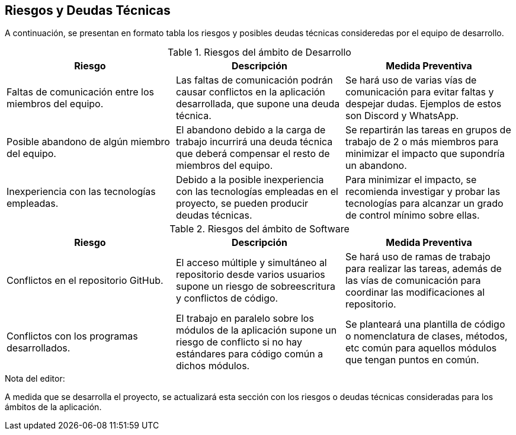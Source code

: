 ifndef::imagesdir[:imagesdir: ../images]

[[section-technical-risks]]
== Riesgos y Deudas Técnicas

A continuación, se presentan en formato tabla los riesgos y posibles deudas técnicas consideredas por el equipo de desarrollo.

.Riesgos del ámbito de Desarrollo
|===
|Riesgo|Descripción|Medida Preventiva

| Faltas de comunicación entre los miembros del equipo.
| Las faltas de comunicación podrán causar conflictos en la aplicación desarrollada, que supone una deuda técnica.
| Se hará uso de varias vías de comunicación para evitar faltas y despejar dudas. Ejemplos de estos son Discord y WhatsApp.

| Posible abandono de algún miembro del equipo.
| El abandono debido a la carga de trabajo incurrirá una deuda técnica que deberá compensar el resto de miembros del equipo.
| Se repartirán las tareas en grupos de trabajo de 2 o más miembros para minimizar el impacto que supondría un abandono.

| Inexperiencia con las tecnologías empleadas.
| Debido a la posible inexperiencia con las tecnologías empleadas en el proyecto, se pueden producir deudas técnicas.
| Para minimizar el impacto, se recomienda investigar y probar las tecnologías para alcanzar un grado de control mínimo sobre ellas.

|===

.Riesgos del ámbito de Software
|===
|Riesgo|Descripción|Medida Preventiva

| Conflictos en el repositorio GitHub.
| El acceso múltiple y simultáneo al repositorio desde varios usuarios supone un riesgo de sobreescritura y conflictos de código.
| Se hará uso de ramas de trabajo para realizar las tareas, además de las vías de comunicación  para coordinar las modificaciones al repositorio.

| Conflictos con los programas desarrollados.
| El trabajo en paralelo sobre los módulos de la aplicación supone un riesgo de conflicto si no hay estándares para código común a dichos módulos.
| Se planteará una plantilla de código o nomenclatura de clases, métodos, etc común para aquellos módulos que tengan puntos en común.

|===

.Nota del editor:
A medida que se desarrolla el proyecto, se actualizará esta sección con los riesgos o deudas técnicas consideradas para los ámbitos de la aplicación.
